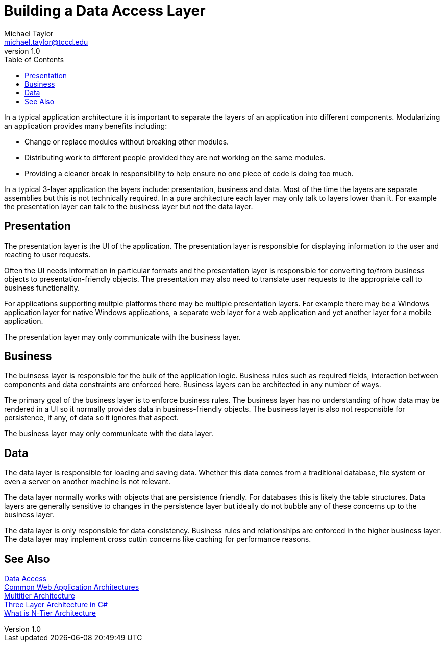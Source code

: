 = Building a Data Access Layer
Michael Taylor <michael.taylor@tccd.edu>
v1.0
:toc:

In a typical application architecture it is important to separate the layers of an application into different components. Modularizing an application provides many benefits including:

- Change or replace modules without breaking other modules.
- Distributing work to different people provided they are not working on the same modules.
- Providing a cleaner break in responsibility to help ensure no one piece of code is doing too much.

In a typical 3-layer application the layers include: presentation, business and data. Most of the time the layers are separate assemblies but this is not technically required. In a pure architecture each layer may only talk to layers lower than it. For example the presentation layer can talk to the business layer but not the data layer.

== Presentation

The presentation layer is the UI of the application. The presentation layer is responsible for displaying information to the user and reacting to user requests. 

Often the UI needs information in particular formats and the presentation layer is responsible for converting to/from business objects to presentation-friendly objects. The presentation may also need to translate user requests to the appropriate call to business functionality.

For applications supporting multple platforms there may be multiple presentation layers. For example there may be a Windows application layer for native Windows applications, a separate web layer for a web application and yet another layer for a mobile application.

The presentation layer may only communicate with the business layer.

== Business

The buinsess layer is responsible for the bulk of the application logic. Business rules such as required fields, interaction between components and data constraints are enforced here. Business layers can be architected in any number of ways.

The primary goal of the business layer is to enforce business rules. The business layer has no understanding of how data may be rendered in a UI so it normally provides data in business-friendly objects. The business layer is also not responsible for persistence, if any, of data so it ignores that aspect.

The business layer may only communicate with the data layer.

== Data

The data layer is responsible for loading and saving data. Whether this data comes from a traditional database, file system or even a server on another machine is not relevant. 

The data layer normally works with objects that are persistence friendly. For databases this is likely the table structures. Data layers are generally sensitive to changes in the persistence layer but ideally do not bubble any of these concerns up to the business layer.

The data layer is only responsible for data consistency. Business rules and relationships are enforced in the higher business layer. The data layer may implement cross cuttin concerns like caching for performance reasons.

== See Also

link:readme.adoc[Data Access] +
https://docs.microsoft.com/en-us/dotnet/architecture/modern-web-apps-azure/common-web-application-architectures[Common Web Application Architectures] +
https://en.wikipedia.org/wiki/Multitier_architecture[Multitier Architecture] +
https://www.codeproject.com/Articles/36847/Three-Layer-Architecture-in-C-NET-2[Three Layer Architecture in C#] +
https://stackify.com/n-tier-architecture/[What is N-Tier Architecture] +
